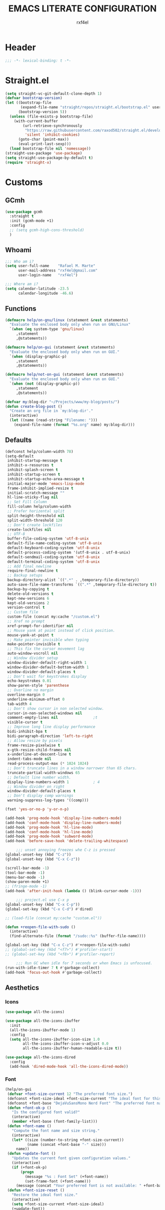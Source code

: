 #+TITLE: EMACS LITERATE CONFIGURATION
#+AUTHOR: rxf4el
#+EMAIL: rxf4el@gmail.com
#+OPTIONS:
* Header
#+NAME:
#+BEGIN_SRC emacs-lisp
  ;;; -*- lexical-binding: t -*-
#+END_SRC

* Straight.el
#+NAME:
#+BEGIN_SRC emacs-lisp
  (setq straight-vc-git-default-clone-depth 1)
  (defvar bootstrap-version)
  (let ((bootstrap-file
         (expand-file-name "straight/repos/straight.el/bootstrap.el" user-emacs-directory))
        (bootstrap-version 5))
    (unless (file-exists-p bootstrap-file)
      (with-current-buffer
          (url-retrieve-synchronously
           "https://raw.githubusercontent.com/raxod502/straight.el/develop/install.el"
           'silent 'inhibit-cookies)
        (goto-char (point-max))
        (eval-print-last-sexp)))
    (load bootstrap-file nil 'nomessage))
  (straight-use-package 'use-package)
  (setq straight-use-package-by-default t)
  (require 'straight-x)
#+END_SRC

* Customs
** GCmh
#+NAME: 
#+BEGIN_SRC emacs-lisp
  (use-package gcmh
    :straight t
    :init (gcmh-mode +1)
    :config
    ;; (setq gcmh-high-cons-threshold)
    )
#+END_SRC

** Whoami
#+NAME:
#+BEGIN_SRC emacs-lisp
  ;;; Who am i?
  (setq user-full-name    "Rafael M. Marte"
        user-mail-address "rxf4el@gmail.com"
        user-login-name   "rxf4el")

  ;;; Where am i?
  (setq calendar-latitude -23.5
        calendar-longitude -46.6)
#+END_SRC

** Functions
#+NAME:
#+BEGIN_SRC emacs-lisp
  (defmacro help/on-gnu/linux (statement &rest statements)
    "Evaluate the enclosed body only when run on GNU/Linux"
    `(when (eq system-type 'gnu/linux)
       ,statement
       ,@statements))

  (defmacro help/on-gui (statement &rest statements)
    "Evaluate the enclosed body only when run on GUI."
    `(when (display-graphic-p)
       ,statement
       ,@statements))

  (defmacro help/not-on-gui (statement &rest statements)
    "Evaluate the enclosed body only when run on GUI."
    `(when (not (display-graphic-p))
       ,statement
       ,@statements))

  (defvar my:blog-dir "~/Projects/www/my-blog/posts/")
  (defun create-blog-post ()
    "Create an org file in `my:blog-dir'."
    (interactive)
    (let ((name (read-string "Filename: ")))
      (expand-file-name (format "%s.org" name) my:blog-dir)))
#+END_SRC

** Defaults
#+NAME:
#+BEGIN_SRC emacs-lisp
  (defconst help/column-width 78)
  (setq-default
   inhibit-startup-message t
   inhibit-x-resources t
   inhibit-splash-screen t
   inhibit-startup-screen t
   inhibit-startup-echo-area-message t
   initial-major-mode 'emacs-lisp-mode
   frame-inhibit-implied-resize t
   initial-scratch-message ""
   hl-line-sticky-flag nil
   ;; Set Fill Column
   fill-column help/column-width
   ;; Prefer horizental split
   split-height-threshold nil
   split-width-threshold 120
   ;; Don't create lockfiles
   create-lockfiles nil
   ;; UTF-8
   buffer-file-coding-system 'utf-8-unix
   default-file-name-coding-system 'utf-8-unix
   default-keyboard-coding-system 'utf-8-unix
   default-process-coding-system '(utf-8-unix . utf-8-unix)
   default-sendmail-coding-system 'utf-8-unix
   default-terminal-coding-system 'utf-8-unix
   ;; Add final newline
   require-final-newline t
   ;; Backup setups
   backup-directory-alist `((".*" . ,temporary-file-directory))
   auto-save-file-name-transforms `((".*" ,temporary-file-directory t))
   backup-by-copying t
   delete-old-versions t
   kept-new-versions 6
   kept-old-versions 2
   version-control t
   ;; Custom file
   custom-file (concat my:cache "/custom.el")
   ;; Xref no prompt
   xref-prompt-for-identifier nil
   ;; Mouse yank at point instead of click position.
   mouse-yank-at-point t
   ;; Make pointer invisible when typing
   make-pointer-invisible t
   ;; This fix the cursor movement lag
   auto-window-vscroll nil
   ;; Window divider setup
   window-divider-default-right-width 1
   window-divider-default-bottom-width 1
   window-divider-default-places t
   ;; Don't wait for keystrokes display
   echo-keystrokes 0.01
   show-paren-style 'parenthese
   ;; Overline no margin
   overline-margin 0
   underline-minimum-offset 0
   tab-width 4
   ;; Don't show cursor in non selected window.
   cursor-in-non-selected-windows nil
   comment-empty-lines nil                ;t
   visible-cursor t
   ;; Improve long line display performance
   bidi-inhibit-bpa t
   bidi-paragraph-direction 'left-to-right
   ;; Allow resize by pixels
   frame-resize-pixelwise t
   x-gtk-resize-child-frames nil
   x-underline-at-descent-line t
   indent-tabs-mode nil
   read-process-output-max (* 1024 1024)
   ;; Don't truncate lines in a window narrower than 65 chars.
   truncate-partial-width-windows 65
   ;; Default line number width.
   display-line-numbers-width 1           ; 4
   ;; Window divider on right
   window-divider-default-places t
   ;; Don't display comp warnings
   warning-suppress-log-types '((comp)))

  (fset 'yes-or-no-p 'y-or-n-p)

  (add-hook 'prog-mode-hook 'display-line-numbers-mode)
  (add-hook 'conf-mode-hook 'display-line-numbers-mode)
  (add-hook 'prog-mode-hook 'hl-line-mode)
  (add-hook 'conf-mode-hook 'hl-line-mode)
  (add-hook 'prog-mode-hook 'subword-mode)
  (add-hook 'before-save-hook 'delete-trailing-whitespace)

       ;;; unset annoying freezes whe C-z is pressed
  (global-unset-key (kbd "C-z"))
  (global-unset-key (kbd "C-x C-z"))

  (scroll-bar-mode -1)
  (tool-bar-mode -1)
  (menu-bar-mode -1)
  (show-paren-mode +1)
  ;; (fringe-mode -1)
  (add-hook 'after-init-hook (lambda () (blink-cursor-mode -1)))

       ;;; project.el use C-x p
  (global-unset-key (kbd "C-x C-p"))
  (global-set-key (kbd "C-x C-d") #'dired)

  ;; (load-file (concat my:cache "custom.el"))

  (defun +reopen-file-with-sudo ()
    (interactive)
    (find-alternate-file (format "/sudo::%s" (buffer-file-name))))

  (global-set-key (kbd "C-x C-z") #'+reopen-file-with-sudo)
  ;; (global-set-key (kbd "<f7>") #'profiler-start)
  ;; (global-set-key (kbd "<f8>") #'profiler-report)

       ;;; Run GC when idle for 7 seconds or when Emacs is unfocused.
  (run-with-idle-timer 7 t #'garbage-collect)
  (add-hook 'focus-out-hook #'garbage-collect)
#+END_SRC

** Aesthetics
*** Icons
#+NAME:
#+BEGIN_SRC emacs-lisp
  (use-package all-the-icons)

  (use-package all-the-icons-ibuffer
    :init
    (all-the-icons-ibuffer-mode 1)
    :config
    (setq all-the-icons-ibuffer-icon-size 1.0
          all-the-icons-ibuffer-icon-v-adjust 0.0
          all-the-icons-ibuffer-human-readable-size t))

  (use-package all-the-icons-dired
    :config
    (add-hook 'dired-mode-hook 'all-the-icons-dired-mode))
#+END_SRC

*** Font
    #+NAME:
    #+BEGIN_SRC emacs-lisp
      (help/on-gui
       (defvar +font-size-current 12 "The preferred font size.")
       (defconst +font-size-ideal +font-size-current "The ideal font for this system.")
       (defconst +font-base "DejaVuSansMono Nerd Font" "The preferred font name.")
       (defun +font-ok-p ()
         "Is the configured font valid?"
         (interactive)
         (member +font-base (font-family-list)))
       (defun +font-name ()
         "Compute the font name and size string."
         (interactive)
         (let* ((size (number-to-string +font-size-current))
                (name (concat +font-base "-" size)))
           name))
       (defun +update-font ()
         "Updates the current font given configuration values."
         (interactive)
         (if (+font-ok-p)
             (progn
               (message "%s : Font Set" (+font-name))
               (set-frame-font (+font-name)))
           (message (concat "Your preferred font is not available: " +font-base))))
       (defun +font-size-reset ()
         "Restore the ideal font size."
         (interactive)
         (setq +font-size-current +font-size-ideal)
         (+update-font))
       (+update-font))

      (use-package ligature
        :straight
        (ligature :type git
                  :host github
                  :repo "mickeynp/ligature.el")
        :config
        (ligature-set-ligatures 'emacs-lisp-mode
                                '("->" "->>" "<=" ">="))
        (ligature-set-ligatures 'elixir-mode
                                '("->" "=>" "|>" "<-" ">=" "<=" "!=" "!==" "===" "==" "::" "++" "&&" "||" "<<" ">>"))
        (ligature-set-ligatures 'clojure-mode
                                '("->" "->>" ">=" "<="  ".-"))
        (ligature-set-ligatures 'web-mode
                                '("</" "<!--" "-->" "/>"))
        (global-ligature-mode t))

    #+END_SRC

*** ModeLine
    #+NAME:
    #+BEGIN_SRC emacs-lisp
      (use-package smart-mode-line
        :straight t
        :config
        (setq line-number-mode t
              column-number-mode t
              sml/mode-width 10
              sml/no-confirm-load-theme t
              sml/theme 'respectful)
        :hook (emacs-startup . sml/setup))

      (use-package mini-modeline
        :straight t
        :custom-face
        (mini-modeline-mode-line ((t (:background "dim gray" :box nil :height 0.1))))
        (mini-modeline-mode-line-inactive ((t (:background "#333333" :box nil :height 0.1))))
        :config
        (setq mini-modeline-truncate-p t
              mini-modeline- nil
              mini-modeline-r-format '("%e"
                                       mode-line-front-space
                                       mode-line-mule-info
                                       mode-line-client
                                       mode-line-modified
                                       mode-line-remote
                                       mode-line-frame-identification
                                       mode-line-buffer-identification
                                       (vc-mode vc-mode)
                                       " "
                                       mode-line-position
                                       " "
                                       mode-line-modes
                                       mode-line-misc-info
                                       mode-line-end-spaces))
        :hook (emacs-startup . mini-modeline-mode))

      (use-package rich-minority
        :straight t
        :config (setq rm-blacklist nil
                      rm-whitelist "FlyC\\|Flymake\\|lsp")
        :hook (emacs-startup . rich-minority-mode))

    #+END_SRC

*** Theme
    #+NAME:
    #+BEGIN_SRC emacs-lisp
      (add-to-list 'load-path (expand-file-name "themes" user-emacs-directory))

      (require 'joker-theme)
      (require 'storybook-theme)
      (require 'printed-theme)

      (let ((margin 0))                       ; was 24
        (add-to-list 'default-frame-alist (cons 'internal-border-width margin))
        (set-frame-parameter nil 'internal-border-width margin))

      (use-package solarized-theme
        :straight t)

      (use-package tron-legacy-theme
        :straight t
        :config
        (setq tron-legacy-theme-vivid-cursor t))

      ;; (load-theme 'joker t)
      (load-theme 'solarized-dark t)
      ;; (load-theme 'tron-legacy t)

      ;; (use-package circadian
      ;;   :config
      ;;   (setq circadian-themes '((:sunrise . leuven)
      ;;                            (:sunset . solarized-dark)))
      ;;   :init (circadian-setup))
    #+END_SRC

* Packages
** Dependencies
#+NAME:
#+BEGIN_SRC emacs-lisp
  (use-package hydra
    :straight (:type git :host github :repo "abo-abo/hydra"))
  (use-package key-chord
    :straight t
    :config
    (key-chord-mode t))
  (setq echo-keystrokes 0.02)
       ;;; Lists
  (use-package dash
    :straight t
    :config
    (dash-enable-font-lock))
  (use-package dash-functional
    :straight t)
       ;;; Files and Directories
  (use-package f
    :straight t)
       ;;; Strings
  (use-package s
    :straight t)
       ;;; Hash-tables
  (use-package ht
    :straight t)
       ;;; Caching
  (use-package persistent-soft
    :straight t
    :config
    (setq pcache-directory my:cache))
#+END_SRC

** Built-ins
*** Auto-revert
#+NAME:
#+BEGIN_SRC emacs-lisp
  (global-auto-revert-mode 1)
#+END_SRC

*** iBuffer
**** Settings
#+NAME:
#+BEGIN_SRC emacs-lisp
  ;;; iBuffer as default
  (global-set-key (kbd "C-x C-b") 'ibuffer)

  ;;; Uniquify
  (setq uniquify-buffer-name-style 'post-forward-angle-brackets)
  (setq uniquify-separator "/")
  (setq uniquify-after-kill-buffer-p t) ; rename after killing uniquified
  (setq uniquify-ignore-buffers-re "*[^*]+*") ; don't muck with special buffers

  ;;; EOL
  (setq track-eol t)
  (setq line-move-visual nil)

  ;;; Trailing whitespaces
  (add-hook 'before-save-hook #'help/delete-trailing-whitespace)
#+END_SRC

**** Hydra-iBuffer
#+NAME:
#+BEGIN_SRC emacs-lisp
  (defhydra hydra-ibuffer-main (:color pink :hint nil)
    "
     ^Navigation^ | ^Mark^        | ^Actions^        | ^View^
    -^----------^-+-^----^--------+-^-------^--------+-^----^-------
      _k_:    ʌ   | _m_: mark     | _D_: delete      | _g_: refresh
     _RET_: visit | _u_: unmark   | _S_: save        | _s_: sort
      _j_:    v   | _*_: specific | _a_: all actions | _/_: filter
    -^----------^-+-^----^--------+-^-------^--------+-^----^-------
    "
    ("j" ibuffer-forward-line)
    ("RET" ibuffer-visit-buffer :color blue)
    ("k" ibuffer-backward-line)

    ("m" ibuffer-mark-forward)
    ("u" ibuffer-unmark-forward)
    ("*" hydra-ibuffer-mark/body :color blue)

    ("D" ibuffer-do-delete)
    ("S" ibuffer-do-save)
    ("a" hydra-ibuffer-action/body :color blue)

    ("g" ibuffer-update)
    ("s" hydra-ibuffer-sort/body :color blue)
    ("/" hydra-ibuffer-filter/body :color blue)

    ("o" ibuffer-visit-buffer-other-window "other window" :color blue)
    ("q" ibuffer-quit "quit ibuffer" :color blue)
    ("." nil "toggle hydra" :color blue))

  (defhydra hydra-ibuffer-mark (:color teal :columns 5
                                       :after-exit (hydra-ibuffer-main/body))
    "Mark"
    ("*" ibuffer-unmark-all "unmark all")
    ("M" ibuffer-mark-by-mode "mode")
    ("m" ibuffer-mark-modified-buffers "modified")
    ("u" ibuffer-mark-unsaved-buffers "unsaved")
    ("s" ibuffer-mark-special-buffers "special")
    ("r" ibuffer-mark-read-only-buffers "read-only")
    ("/" ibuffer-mark-dired-buffers "dired")
    ("e" ibuffer-mark-dissociated-buffers "dissociated")
    ("h" ibuffer-mark-help-buffers "help")
    ("z" ibuffer-mark-compressed-file-buffers "compressed")
    ("b" hydra-ibuffer-main/body "back" :color blue))

  (defhydra hydra-ibuffer-action (:color teal :columns 4
                                         :after-exit
                                         (if (eq major-mode 'ibuffer-mode)
                                             (hydra-ibuffer-main/body)))
    "Action"
    ("A" ibuffer-do-view "view")
    ("E" ibuffer-do-eval "eval")
    ("F" ibuffer-do-shell-command-file "shell-command-file")
    ("I" ibuffer-do-query-replace-regexp "query-replace-regexp")
    ("H" ibuffer-do-view-other-frame "view-other-frame")
    ("N" ibuffer-do-shell-command-pipe-replace "shell-cmd-pipe-replace")
    ("M" ibuffer-do-toggle-modified "toggle-modified")
    ("O" ibuffer-do-occur "occur")
    ("P" ibuffer-do-print "print")
    ("Q" ibuffer-do-query-replace "query-replace")
    ("R" ibuffer-do-rename-uniquely "rename-uniquely")
    ("T" ibuffer-do-toggle-read-only "toggle-read-only")
    ("U" ibuffer-do-replace-regexp "replace-regexp")
    ("V" ibuffer-do-revert "revert")
    ("W" ibuffer-do-view-and-eval "view-and-eval")
    ("X" ibuffer-do-shell-command-pipe "shell-command-pipe")
    ("b" nil "back"))

  (defhydra hydra-ibuffer-sort (:color amaranth :columns 3)
    "Sort"
    ("i" ibuffer-invert-sorting "invert")
    ("a" ibuffer-do-sort-by-alphabetic "alphabetic")
    ("v" ibuffer-do-sort-by-recency "recently used")
    ("s" ibuffer-do-sort-by-size "size")
    ("f" ibuffer-do-sort-by-filename/process "filename")
    ("m" ibuffer-do-sort-by-major-mode "mode")
    ("b" hydra-ibuffer-main/body "back" :color blue))

  (defhydra hydra-ibuffer-filter (:color amaranth :columns 4)
    "Filter"
    ("m" ibuffer-filter-by-used-mode "mode")
    ("M" ibuffer-filter-by-derived-mode "derived mode")
    ("n" ibuffer-filter-by-name "name")
    ("c" ibuffer-filter-by-content "content")
    ("e" ibuffer-filter-by-predicate "predicate")
    ("f" ibuffer-filter-by-filename "filename")
    (">" ibuffer-filter-by-size-gt "size")
    ("<" ibuffer-filter-by-size-lt "size")
    ("/" ibuffer-filter-disable "disable")
    ("b" hydra-ibuffer-main/body "back" :color blue))
  (use-package ibuffer
    :config
    (key-chord-define ibuffer-mode-map "ii" #'hydra-ibuffer-main/body))
  (use-package ibuffer-vc
    :straight t)
  (defun help/ibuffer-hook-fn ()
    "HELP customizations."
    (interactive)
    (setq ibuffer-expert t)
    (setq ibuffer-show-empty-filter-groups nil)
    (ibuffer-auto-mode t)
    (stripe-buffer-mode)
    (ibuffer-vc-set-filter-groups-by-vc-root)
    (unless (eq ibuffer-sorting-mode 'alphabetic)
      (ibuffer-do-sort-by-alphabetic)))
  (add-hook 'ibuffer-mode-hooks #'help/ibuffer-hook-fn)
#+END_SRC

*** Dabbrev
#+NAME:
#+BEGIN_SRC emacs-lisp

#+END_SRC

*** Dired
#+NAME:
#+BEGIN_SRC emacs-lisp
  (use-package dired
    :straight (:type built-in)
    :config
    (setq dired-recursive-copies 'always
          dired-recursive-deletes 'always
          delete-by-moving-to-trash t
          dired-dwim-target t)
    (if (string-match "^gnu.*" (prin1-to-string system-type))
        (setq dired-listing-switches "--group-directories-first -lhA1vDp")
      (setq dired-listing-switches "-lhA1vdp"))
    (when (require 'dired+ nil t)
      (toggle-diredp-find-file-reuse-dir 1))
    (defvar rx/dired-showing-humansize t "If dired is displaying humansize or not.")

    (defun rx/dired-toggle-humansize ()
      "Toggle displaying humansize in dired."
      (interactive)
      (let ((switch-regexp "\\(\\`\\| \\)-\\([a-gi-zA-Z]*\\)\\(h\\)\\([^ ]*\\)")
            case-fold-search)
        (while (string-match switch-regexp dired-actual-switches)
          (if (and (equal (match-string 2 dired-actual-switches) "")
                   (equal (match-string 4 dired-actual-switches) ""))
              (setq dired-actual-switches
                    (replace-match "" t t dired-actual-switches))
            (setq dired-actual-switches
                  (replace-match "" t t dired-actual-switches 3))))
        (if rx/dired-showing-humansize
            (setq rx/dired-showing-humansize nil)
          (progn
            (setq dired-actual-switches
                  (concat dired-actual-switches
                          (if (string-match-p "\\`-[[:alnum:]]+\\'"
                                              dired-actual-switches)
                              "h" " -h")))
            (setq rx/dired-showing-humansize t))))
      (revert-buffer)))

  (use-package dired-subtree
    :straight t
    :after dired
    :config (setq dired-subtree-use-backgrounds nil)
    :bind (:map dired-mode-map
                ("<tab>" . dired-subtree-toggle)
                ("<C-tab>" . dired-subtree-cycle)
                ("<S-iso-lefttab>" . dired-subtree-remove)))
#+END_SRC

*** FlyMake
#+NAME:
#+BEGIN_SRC emacs-lisp
  (use-package flymake
    :commands (flymake-mode)
    :bind
    (:map flymake-mode-map
          ("M-n" . 'flymake-goto-next-error)
          ("M-p" . 'flymake-goto-prev-error)))
#+END_SRC

*** Hippie-Expand
#+NAME:
#+BEGIN_SRC emacs-lisp
  (with-eval-after-load 'hippie-expand
    (setq hippie-expand-verbose t
          hippie-expand-try-functions-list
          '(yas/hippie-try-expand
            try-complete-file-name
            try-complete-file-name-partially
            try-expand-list
            try-expand-list-all-buffers
            try-expand-line
            try-expand-line-all-buffers
            try-expand-all-abbrevs
            try-expand-dabbrev
            try-expand-dabbrev-all-buffers
            try-expand-dabbrev-from-kill
            try-complete-lisp-symbol-partially
            try-complete-lisp-symbol)))
  (global-set-key (kbd "s-'") 'hippie-expand)
#+END_SRC

*** iSearch
#+NAME:
#+BEGIN_SRC emacs-lisp
  (with-eval-after-load 'isearch
    (setq  search-highlight t
           isearch-lax-whitespace t
           isearch-regexp-lax-whitespace nil
           serach-whitespace-regexp ".*?"
           isearch-lazy-highlight t
           isearch-lazy-count t
           lazy-count-prefix-format nil
           lazy-count-suffix-format " (%s/%s)"
           isearch-yank-on-move 'shift
           isearch-allow-scroll 'unlimited))
#+END_SRC

*** Server
#+NAME:
#+BEGIN_SRC emacs-lisp
  (require 'server)
  (unless (server-running-p)
    (server-start))
#+END_SRC

** 3rd-Part
*** AggressiveIndent
#+NAME:
#+BEGIN_SRC emacs-lisp
  (use-package aggressive-indent
    :straight t
    :config
    (global-aggressive-indent-mode 1))
#+END_SRC

*** Avy
#+NAME:
#+BEGIN_SRC emacs-lisp
  (use-package avy
    :straight t
    :bind
    ("C-:" . avy-goto-char)
    ("C-*" . avy-resume)
    ("M-g M-g" . avy-goto-line))
#+END_SRC

*** Code-Complete
**** Company
#+NAME:
#+BEGIN_SRC emacs-lisp
  (use-package company
    :init (global-company-mode +1)
    :commands (company-complete-common company-manual-begin company-grab-line)
    :config
    (setq company-idle-delay 0
          company-show-numbers t
          company-minimum-prefix-length 2
          company-tooltip-limit 5
          company-dabbrev-downcase nil
          company-dabbrev-ignore-case nil
          company-dabbrev-code-other-buffers t
          company-tooltip-align-annotations t
          company-require-match 'never
          company-global-modes '(not erc-mode message-mode help-mode gud-mode eshell-mode)
          company-backends '((company-capf
                              company-keywords
                              company-yasnippet)
                             (company-abbrev company-dabbrev))
          company-frontends '(company-pseudo-tooltip-frontend
                              company-echo-metadata-frontend)))

  (use-package company-box
    :straight t
    :commands (company-box--get-color
               company-box--resolve-colors
               company-box--add-icon
               company-box--apply-color
               company-box--make-line
               company-box-icons--elisp)
    :hook (company-mode . company-box-mode)
    :config
    (setq company-box-backends-colors nil
          company-box-show-single-candidate t
          company-box-max-candidates 50
          company-box-doc-delay 0.3)
    ;; Support `company-common'
    (defun my-company-box--make-line (candidate)
      (-let* (((candidate annotation len-c len-a backend) candidate)
              (color (company-box--get-color backend))
              ((c-color a-color i-color s-color) (company-box--resolve-colors color))
              (icon-string (and company-box--with-icons-p (company-box--add-icon candidate)))
              (candidate-string (concat (propertize (or company-common "") 'face 'company-tooltip-common)
                                        (substring (propertize candidate 'face 'company-box-candidate) (length company-common) nil)))
              (align-string (when annotation
                              (concat " " (and company-tooltip-align-annotations
                                               (propertize " " 'display `(space :align-to (- right-fringe ,(or len-a 0) 1)))))))
              (space company-box--space)
              (icon-p company-box-enable-icon)
              (annotation-string (and annotation (propertize annotation 'face 'company-box-annotation)))
              (line (concat (unless (or (and (= space 2) icon-p) (= space 0))
                              (propertize " " 'display `(space :width ,(if (or (= space 1) (not icon-p)) 1 0.75))))
                            (company-box--apply-color icon-string i-color)
                            (company-box--apply-color candidate-string c-color)
                            align-string
                            (company-box--apply-color annotation-string a-color)))
              (len (length line)))
        (add-text-properties 0 len (list 'company-box--len (+ len-c len-a)
                                         'company-box--color s-color)
                             line)
        line))
    (advice-add #'company-box--make-line :override #'my-company-box--make-line)

    ;; Prettify icons
    (defun my-company-box-icons--elisp (candidate)
      (when (derived-mode-p 'emacs-lisp-mode)
        (let ((sym (intern candidate)))
          (cond ((fboundp sym) 'Function)
                ((featurep sym) 'Module)
                ((facep sym) 'Color)
                ((boundp sym) 'Variable)
                ((symbolp sym) 'Text)
                (t . nil)))))
    (advice-add #'company-box-icons--elisp :override #'my-company-box-icons--elisp)

    (when (and (display-graphic-p)
               (require 'all-the-icons nil t))
      (declare-function all-the-icons-faicon 'all-the-icons)
      (declare-function all-the-icons-material 'all-the-icons)
      (declare-function all-the-icons-octicon 'all-the-icons)
      (setq company-box-icons-all-the-icons
            `((Unknown . ,(all-the-icons-material "find_in_page" :height 0.85 :v-adjust -0.2))
              (Text . ,(all-the-icons-faicon "text-width" :height 0.8 :v-adjust -0.05))
              (Method . ,(all-the-icons-faicon "cube" :height 0.8 :v-adjust -0.05 :face 'all-the-icons-purple))
              (Function . ,(all-the-icons-faicon "cube" :height 0.8 :v-adjust -0.05 :face 'all-the-icons-purple))
              (Constructor . ,(all-the-icons-faicon "cube" :height 0.8 :v-adjust -0.05 :face 'all-the-icons-purple))
              (Field . ,(all-the-icons-octicon "tag" :height 0.8 :v-adjust 0 :face 'all-the-icons-lblue))
              (Variable . ,(all-the-icons-octicon "tag" :height 0.8 :v-adjust 0 :face 'all-the-icons-lblue))
              (Class . ,(all-the-icons-material "settings_input_component" :height 0.85 :v-adjust -0.2 :face 'all-the-icons-orange))
              (Interface . ,(all-the-icons-material "share" :height 0.85 :v-adjust -0.2 :face 'all-the-icons-lblue))
              (Module . ,(all-the-icons-material "view_module" :height 0.85 :v-adjust -0.2 :face 'all-the-icons-lblue))
              (Property . ,(all-the-icons-faicon "wrench" :height 0.8 :v-adjust -0.05))
              (Unit . ,(all-the-icons-material "settings_system_daydream" :height 0.85 :v-adjust -0.2))
              (Value . ,(all-the-icons-material "format_align_right" :height 0.85 :v-adjust -0.2 :face 'all-the-icons-lblue))
              (Enum . ,(all-the-icons-material "storage" :height 0.85 :v-adjust -0.2 :face 'all-the-icons-orange))
              (Keyword . ,(all-the-icons-material "filter_center_focus" :height 0.85 :v-adjust -0.2))
              (Snippet . ,(all-the-icons-material "format_align_center" :height 0.85 :v-adjust -0.2))
              (Color . ,(all-the-icons-material "palette" :height 0.85 :v-adjust -0.2))
              (File . ,(all-the-icons-faicon "file-o" :height 0.85 :v-adjust -0.05))
              (Reference . ,(all-the-icons-material "collections_bookmark" :height 0.85 :v-adjust -0.2))
              (Folder . ,(all-the-icons-faicon "folder-open" :height 0.85 :v-adjust -0.05))
              (EnumMember . ,(all-the-icons-material "format_align_right" :height 0.85 :v-adjust -0.2 :face 'all-the-icons-lblue))
              (Constant . ,(all-the-icons-faicon "square-o" :height 0.85 :v-adjust -0.05))
              (Struct . ,(all-the-icons-material "settings_input_component" :height 0.85 :v-adjust -0.2 :face 'all-the-icons-orange))
              (Event . ,(all-the-icons-faicon "bolt" :height 0.8 :v-adjust -0.05 :face 'all-the-icons-orange))
              (Operator . ,(all-the-icons-material "control_point" :height 0.85 :v-adjust -0.2))
              (TypeParameter . ,(all-the-icons-faicon "arrows" :height 0.8 :v-adjust -0.05))
              (Template . ,(all-the-icons-material "format_align_center" :height 0.85 :v-adjust -0.2)))
            company-box-icons-alist 'company-box-icons-all-the-icons)))
#+END_SRC

**** Eglot
#+NAME:
#+BEGIN_SRC emacs-lisp
  (use-package eglot
    :commands (eglot-ensure eglot)
    :hook
    ((rust-mode c-mode elixir-mode python-mode) . eglot-ensure)
    :custom
    (eglot-stay-out-of '())
    (eglot-ignored-server-capabilites '(:documentHighlightProvider)))
#+END_SRC

**** Yasnippet
     #+NAME:
     #+BEGIN_SRC emacs-lisp
       (defun +yas-expand-or-company-complete ()
         (interactive)
         (or (yas/expand)
             (call-interactively #'company-indent-or-complete-common)))

       (use-package yasnippet
         :config
         (let ((inhibit-message t)) (yas-reload-all))
         (setq yas-snippet-dirs '("~/.emacs.d/snippets"))
         :hook
         (after-init . yas-global-mode))
     #+END_SRC

*** Git
**** Settings
    #+NAME:
    #+BEGIN_SRC emacs-lisp
      (setq vc-follows-symlinks t
            auto-revert-check-vc-info t
            find-file-visit-truename t)

      (use-package magit
        :commands (magit))

      (use-package diff-hl
        :hook
        ((dired-mode . diff-hl-dired-mode)
         (prog-mode . diff-hl-mode)
         (conf-mode . diff-hl-mode)))

      (use-package dired-git-info
        :bind
        (:map dired-mode-map
              ("v" . dired-git-info-mode))
        :custom
        (dgi-auto-hide-details-p nil))
    #+END_SRC
**** Hydra-Git
#+NAME:
#+BEGIN_SRC emacs-lisp

#+END_SRC

*** Meow
#+NAME:
#+BEGIN_SRC emacs-lisp
  (defun meow-setup ()
    (setq meow-cheatsheet-layout meow-cheatsheet-layout-qwerty)
    (meow-motion-overwrite-define-key
     '("j" . meow-next)
     '("k" . meow-prev))
    (meow-leader-define-key
     ;; SPC j/k will run the original command in MOTION state.
     '("j" . meow-motion-origin-command)
     '("k" . meow-motion-origin-command)
     ;; Use SPC (0-9) for digit arguments.
     '("1" . meow-digit-argument)
     '("2" . meow-digit-argument)
     '("3" . meow-digit-argument)
     '("4" . meow-digit-argument)
     '("5" . meow-digit-argument)
     '("6" . meow-digit-argument)
     '("7" . meow-digit-argument)
     '("8" . meow-digit-argument)
     '("9" . meow-digit-argument)
     '("0" . meow-digit-argument))
    (meow-normal-define-key
     '("0" . meow-expand-0)
     '("9" . meow-expand-9)
     '("8" . meow-expand-8)
     '("7" . meow-expand-7)
     '("6" . meow-expand-6)
     '("5" . meow-expand-5)
     '("4" . meow-expand-4)
     '("3" . meow-expand-3)
     '("2" . meow-expand-2)
     '("1" . meow-expand-1)
     '("-" . negative-argument)
     '(";" . meow-reverse)
     '("," . meow-inner-of-thing)
     '("." . meow-bounds-of-thing)
     '("[" . meow-beginning-of-thing)
     '("]" . meow-end-of-thing)
     '("a" . meow-append)
     '("A" . meow-open-below)
     '("b" . meow-back-word)
     '("B" . meow-back-symbol)
     '("c" . meow-change)
     '("C" . meow-change-save)
     '("d" . meow-delete)
     '("x" . meow-line)
     '("f" . meow-find)
     '("F" . meow-find-expand)
     '("g" . meow-keyboard-quit)
     '("G" . goto-line)
     '("h" . meow-head)
     '("H" . meow-head-expand)
     '("i" . meow-insert)
     '("I" . meow-open-above)
     '("m" . meow-join)
     '("M" . delete-indentation)
     '("s" . meow-kill)
     '("t" . meow-till)
     '("T" . meow-till-expand)
     '("w" . meow-mark-word)
     '("W" . meow-mark-symbol)
     '("j" . meow-next)
     '("J" . meow-next-expand)
     '("o" . meow-block)
     '("O" . meow-block-expand)
     '("k" . meow-prev)
     '("K" . meow-prev-expand)
     '("q" . meow-quit)
     '("r" . meow-replace)
     '("R" . meow-replace-save)
     '("n" . meow-search)
     '("N" . meow-pop-search)
     '("l" . meow-tail)
     '("L" . meow-tail-expand)
     '("u" . undo)
     '("v" . meow-visit)
     '("e" . meow-next-word)
     '("E" . meow-next-symbol)
     '("y" . meow-save)
     '("p" . meow-yank)
     '("z" . meow-pop-selection)
     '("Z" . meow-pop-all-selection)
     '("?" . meow-cheatsheet)
     '("&" . meow-query-replace)
     '("%" . meow-query-replace-regexp)
     '("<escape>" . meow-last-buffer)))

  (use-package meow
    :straight
    (meow :type git
          :host github
          :repo "DogLooksGood/meow")
    :init
    (meow-global-mode 1)
    :custom
    (meow-esc-delay 0.001)
    (meow-select-on-exit t)
    (meow-replace-state-name-list
     '((normal . "Ꮚ•ꈊ•Ꮚ")
       (insert . "Ꮚ`ꈊ´Ꮚ")
       (keypad . "Ꮚ'ꈊ'Ꮚ")
       (motion . "Ꮚ-ꈊ-Ꮚ")))
    :config
    (meow-setup-line-number)
    (add-to-list 'meow-normal-state-mode-list 'term-mode)
    ;; (add-to-list 'meow-normal-state-mode-list 'inf-iex-mode)
    ;; (add-to-list 'meow-normal-state-mode-list 'py-shell-mode)
    (meow-setup))
#+END_SRC

*** ParEdit
#+NAME:
#+BEGIN_SRC emacs-lisp
  (defun +lisp-semicolon ()
    "Will insert a semicolon if we are at the beginning of the line,
        otherwise will insert a colon."
    (interactive)
    (if (or (+in-comment-p)
            (+in-string-p)
            (equal (point) (line-beginning-position)))
        (call-interactively #'self-insert-command)
      (insert ":")))

  (use-package paredit
    :straight
    (paredit :type git
             :host github
             :repo "emacsmirror/paredit")
    :bind
    (:map paredit-mode-map
          (";" . '+lisp-semicolon))
    :hook
    (emacs-lisp-mode . paredit-mode))
#+END_SRC

*** Projectile
#+NAME:
#+BEGIN_SRC emacs-lisp
  (use-package projectile
    :init
    (projectile-mode +1)
    :bind ("C-c p p" . projectile-command-map)
    :config
    (setq projectile-sort-order 'recentf
          projectile-require-project-root t))
#+END_SRC

*** Maple-iMenu
#+NAME:
#+BEGIN_SRC emacs-lisp
  (use-package maple-imenu
    :straight (maple-imenu
               :type git
               :host github
               :repo "honmaple/emacs-maple-imenu")
    :bind ("M-2" . maple-imenu)
    :commands (maple-imenu)
    :config
    (setq maple-imenu-display-alist '((side . left) (slot . -1))
          maple-imenu-autoresize nil
          maple-imenu-width 22)
    :hook (mode-hook . (lambda ()
                         (setq imenu-create-index-function 'semantic-create-imenu-index))))
#+END_SRC

*** MultipleCursors
#+NAME:
#+BEGIN_SRC emacs-lisp
  (use-package multiple-cursors
    :straight t
    :bind (("C-c c e" . mc/edit-lines)
           ("C->" . mc/mark-next-like-this)
           ("C-<" . mc/mark-previous-like-this)
           ("C-c c a" . mc/mark-all-like-this)))
#+END_SRC

*** Scrolling
    #+NAME:
    #+BEGIN_SRC emacs-lisp
      (setq-default hscroll-margin 2
                    hscroll-step 1
                    scroll-conservatively 1001
                    scroll-margin 0
                    scroll-preserve-screen-position t)

      (use-package sublimity-scroll
                   :straight sublimity
                   :init (sublimity-mode 1))

      (use-package yascroll
                   :straight t
                   :init (global-yascroll-bar-mode 1))
    #+END_SRC

*** Selectrum
    #+NAME:
    #+BEGIN_SRC emacs-lisp
      (use-package embark
                   :ensure t
                   :bind
                   ("s-a" . embark-act)
                   :config
                   ;; For Selectrum users:
                   (defun current-candidate+category ()
                     (when selectrum-active-p
                       (cons (selectrum--get-meta 'category)
                             (selectrum-get-current-candidate))))
                   (add-hook 'embark-target-finders #'current-candidate+category)
                   (defun current-candidates+category ()
                     (when selectrum-active-p
                       (cons (selectrum--get-meta 'category)
                             (selectrum-get-current-candidates
                              ;; Pass relative file names for dired.
                              minibuffer-completing-file-name))))
                   (add-hook 'embark-candidate-collectors #'current-candidates+category)
                   ;; No unnecessary computation delay after injection.
                   (add-hook 'embark-setup-hook 'selectrum-set-selected-candidate)
                   (setq embark-action-indicator
                         (lambda (map)
                           (which-key--show-keymap "Embark" map nil nil 'no-paging)
                           #'which-key--hide-popup-ignore-command)
                         embark-become-indicator embark-action-indicator))

      ;; Consult users will also want the embark-consult package.
      (use-package embark-consult
                   :ensure t
                   :after (embark consult)
                   ;; if you want to have consult previews as you move around an
                   ;; auto-updating embark collect buffer
                   :hook
                   (embark-collect-mode . embark-consult-preview-minor-mode))

      (use-package consult
                   ;; :straight (consult :type git :host github :repo "minad/consult" :branch "main")
                   :init
                   (fset 'multi-occur #'consult-multi-occur)
                   (setq register-preview-delay 0
                         register-preview-function #'consult-register-preview)
                   :bind
                   ("C-x b" . consult-buffer)
                   ("M-y" . consult-yank-pop)
                   ("C-," . consult-line)
                   :custom
                   (consult-line-point-placement 'match-end))

      (use-package selectrum-prescient
                   :init (selectrum-mode)
                   :config
                   (selectrum-prescient-mode 1)
                   (prescient-persist-mode 1)
                   (setq prescient-history-length 100
                         prescient-sort-length-enable nil
                         prescient-filter-method '(literal regexp initialism)))

      (use-package marginalia
                   :straight (marginalia :type git :host github :repo "minad/marginalia" :branch "main")
                   :config
                   (marginalia-mode)
                   (setq marginalia-annotators '(marginalia-annotators-heavy marginalia-annotators-light)))

      (use-package company-prescient
                   :init
                   (company-prescient-mode 1))

      (use-package helm
                   :custom (helm-bibtex-full-frame nil)
                   :config
                   (setq helm-autoresize-max-height 0)
                   (setq helm-autoresize-min-height 30)
                   (helm-autoresize-mode 1))
    #+END_SRC

*** Shackle
#+NAME:
#+BEGIN_SRC emacs-lisp
  (use-package shackle
    :straight t
    :custom (shackle-default-size 0.4)
    :config
    (shackle-rules '(
                     ;;("*Bufler*" :select t :size 0.3 :align left :popup t)
                     ("*Calendar*" :select t :size 0.3 :align below)
                     ("*Compile-Log*" :ignore t)
                     ("*Completions*" :size 0.3  :align t)
                     ("*format-all-errors*" :select t :size 0.1 :align below)
                     ("*Help*" :select t :inhibit-window-quit t :other t)
                     ("*Messages*" :ignore t)
                     ("*Process List*" :select t :size 0.3 :align below)
                     ("*Proced*" :select t :size 0.3 :align below)
                     ("*Python*" :select t :size 0.3 :align bellow)
                     ("*Shell Command Output*" :select nil)
                     ("\\*TeX.*\\*" :regexp t :autoclose t :align below :size 10)
                     ("*Warnings*" :ignore t)
                     ("*el-get bootstrap*" :ignore t)
                     ("*undo-tree*" :size 0.25 :align left)
                     ("\\*Async Shell.*\\*" :regexp t :ignore t)
                     ("\\*[Wo]*Man.*\\*" :regexp t :select t :inhibit-window-quit t :other t)
                     ("\\*poporg.*\\*" :regexp t :select t :other t)
                     ("\\*shell*\\*" :select t :other t)
                     ("\\`\\*ivy.*?\\*\\'" :regexp t :size 0.3 :align t)
                     ("edbi-dbviewer" :regexp t :select t :same t)
                     ("*edbi:query-result" :regexp t :size 0.8 :align bellow)
                     (occur-mode :select nil :align t)
                     (pdf-view-mode :other t)
                     (compilation-mode :select nil)))
    :hook (emacs-startup-hook))
#+END_SRC

*** Treemacs
    #+NAME:
    #+BEGIN_SRC emacs-lisp
      (defun +treemacs-scale-font-size ()
        (face-remap-add-relative 'default :height 0.8))

      (use-package treemacs
        :commands
        (treemacs treemacs-select-window)
        :bind
        ("<f1>" . 'treemacs-select-window)
        (:map treemacs-mode-map
              ("<f1>" . 'treemacs))
        :custom
        (treemacs-collapse-dirs 3)
        (treemacs-deferred-git-apply-delay 0.5)
        (treemacs-display-in-side-window t)
        (treemacs-file-event-delay 5000)
        (treemacs-file-follow-delay 0.2)
        (treemacs-follow-after-init t)
        (treemacs-follow-recenter-distance 0.1)
        (treemacs-git-command-pipe "")
        (treemacs-goto-tag-strategy 'refetch-index)
        (treemacs-indentation 2)
        (treemacs-indentation-string " ")
        (treemacs-is-never-other-window nil)
        (treemacs-max-git-entries 5000)
        (treemacs-no-png-images t)
        (treemacs-no-delete-other-windows t)
        (treemacs-project-follow-cleanup nil)
        (treemacs-persist-file (expand-file-name ".cache/treemacs-persist" user-emacs-directory))
        (treemacs-recenter-after-file-follow nil)
        (treemacs-recenter-after-tag-follow nil)
        (treemacs-show-cursor nil)
        (treemacs-show-hidden-files t)
        (treemacs-silent-filewatch nil)
        (treemacs-silent-refresh nil)
        (treemacs-sorting 'alphabetic-desc)
        (treemacs-space-between-root-nodes t)
        (treemacs-tag-follow-cleanup t)
        (treemacs-tag-follow-delay 1.5)
        (treemacs-width 35)
        :init
        (add-hook 'treemacs-mode-hook '+treemacs-scale-font-size))
    #+END_SRC

*** Which-Keys
    #+NAME:
    #+BEGIN_SRC emacs-lisp
      (use-package which-key
                   :init (which-key-mode 1))

    #+END_SRC

** Programming
*** Languages
**** Clojure
#+NAME:
#+BEGIN_SRC emacs-lisp
  (use-package clojure-mode
    :hook
    (clojure-mode . paredit-mode)
    :bind
    (:map
     clojure-mode-map
     ("/" . 'cljr-slash)
     ("C-c C-i" . 'cider-inspect-last-result))
    :config
    (modify-syntax-entry ?: "w" clojure-mode-syntax-table)
    (require 'init-clojure-highlight-fix)
    :custom
    (clojure-toplevel-inside-comment-form t))

  (use-package clj-refactor
    :hook (clojure-mode . clj-refactor-mode)
    :config
    (unbind-key "/" clj-refactor-map)
    (cljr-add-keybindings-with-prefix "C-c C-r")
    :custom
    (cljr-warn-on-eval t)
    (cljr-suppress-middleware-warnings t))

  (use-package cider
    :commands (cider-jack-in cider-jack-in-cljs cider-jack-in-clj&cljs)
    :hook (eldoc-mode . cider-mode)
    :bind
    (:map
     cider-mode-map
     ("C-!" . 'cider-read-and-eval)
     ("M-." . 'cider-find-var)
     :map
     cider-repl-mode-map
     ("M-," . 'cider-repl-handle-shortcut)
     ("C-," . 'cider-repl-handle-shortcut))
    :init
    (setq-default cider-default-cljs-repl 'shadow)
    :custom
    (cider-font-lock-dynamically nil)
    (cider-font-lock-reader-conditionals nil)
    (cider-use-fringe-indicators t)
    (cider-prompt-for-symbol nil)
    (cider-save-file-on-load t)
    (cider-enhanced-cljs-completion-p nil)
    (cider-offer-to-open-cljs-app-in-browser nil)
    :config
    (unbind-key "M-." cider-mode-map)
    (unbind-key "C-c C-p" cider-mode-map)
    (setq cider-allow-jack-in-without-project t
          cider-repl-buffer-size-limit 100000
          cider-repl-tab-command #'indent-for-tab-command
          cider-repl-pop-to-buffer-on-connect 'display-only
          cider-repl-result-prefix ";; => "
          cider-repl-require-ns-on-set t
          cider-repl-use-pretty-printing t
          cider--print-buffer-size (* 8 1024)
          cider-print-quota (* 1024 1024)))
#+END_SRC

**** Common-Lisp
     #+NAME:
     #+BEGIN_SRC emacs-lisp

     #+END_SRC

**** Org
***** Defaults
#+NAME:
#+BEGIN_SRC emacs-lisp
  (with-eval-after-load 'org
    (require 'org-inlinetask)
    (require 'ox)
    (require 'ox-latex)
    (require 'org-tempo))

  (use-package org
    :straight (:type built-in)
    :bind
    ("C-c o a" . org-agenda)
    ("C-c o c" . org-capture)
    (:map org-mode-map
          ("<f8>" . org-latex-auto-toggle)
          ("<return>" . org-return-indent)
          ("C-M-<return>" . newline))
    :config
    ;; Org Dirs:
    (setq org-directory (expand-file-name "~/Dropbox/org")
          org-default-notes-file (concat org-directory "/mygtd.org")
          org-id-locations-file my:cache)

    ;; Org ToDos:
    (setq org-todo-keywords
          '((sequence "IDEA(i)" "TODO(t)" "STARTED(s)" "NEXT(n)" "WAITING(w)" "|" "DONE(d)")
            (sequence "|" "CANCELED(c)" "DELEGATED(l)" "SOMEDAY(f)")))
    ;; Org Tags:
    (setq org-tag-persistent-alist
          '((:startgroup . nil)
            ("HOME" . ?h)
            ("RESEARCH" . ?r)
            ("TEACHING" . ?t)
            (:endgroup . nil)
            (:startgroup . nil)
            ("OS" . ?o)
            ("DEV" . ?d)
            ("WWW" . ?w)
            (:endgroup . nil)
            (:startgroup . nil)
            ("EASY" . ?e)
            ("MEDIUM" . ?m)
            ("HARD" . ?a)
            (:endgroup . nil)
            ("UCANCODE" . ?c)
            ("URGENT" . ?u)
            ("KEY" . ?k)
            ("BONUS" . ?b)
            ("noexport" . ?x)
            ))
    ;; Settings:
    (setq org-fast-tag-selection-single-key t
          org-use-fast-todo-selection t
          org-use-speed-commands t
          org-use-sub-superscripts '{}
          org-startup-with-inline-images (display-graphic-p)
          org-startup-align-all-tables t
          org-log-states-order-reversed nil
          org-log-into-drawer t
          org-log-refile 'note
          org-refile-targets '((nil . (:maxlevel . 10)))
          org-refile-use-outline-path t
          org-refile-allow-creating-parent-nodes nil
          org-archive-mark-done nil
          org-adapt-indentation nil
          org-confirm-shell-link-function 'y-or-n-p
          org-confirm-elisp-link-function 'y-or-n-p
          org-enforce-todo-dependencies t
          org-image-actual-width t
          org-pretty-entities t
          org-fontify-emphasized-text t
          org-catch-invisible-edits 'error
          org-edit-src-code nil
          org-hide-macro-markers nil
          org-hide-emphasis-markers nil
          org-html-checkbox-type 'unicode
          org-return-follows-link t
          org-loop-over-headlines-in-active-region t
          org-footnote-auto-adjust nil
          org-footnote-auto-label 'random
          org-footnote-define-inline t
          org-footnote-section nil
          org-src-fontify-natively t
          org-src-strip-leading-and-trailing-blank-lines t
          org-src-window-setup 'current-window
          org-src-tab-acts-natively nil))

    ;;; Manage it's Source-Block backed buffers the same as the rest of this system
  (setq org-edit-src-auto-save-idle-delay 0
        org-edit-src-turn-on-auto-save nil
        org-src-tab-acts-natively nil)
#+END_SRC

***** Org-Agenda
#+NAME:
#+BEGIN_SRC emacs-lisp
  ;; tasks management
  (setq org-refile-targets '((org-agenda-files :maxlevel . 1)))
  (setq org-log-done t
        org-clock-idle-time nil)

  ;; Org-Agenda
  ;; agenda & diary
  (setq org-columns-default-format "%50ITEM(Task) %10CLOCKSUM %16TIMESTAMP_IA")
  (setq org-agenda-include-diary nil
        org-agenda-tags-todo-honor-ignore-options t
        org-agenda-start-on-weekday nil
        org-agenda-start-day "-1d"
        org-agenda-span 7
        show-week-agenda-p t
        org-agenda-timegrid-use-ampm 1
        org-agenda-inhibit-startup t
        org-agenda-files (quote
                          ("~/Dropbox/org/work.org"
                           "~/Dropbox/org/stuff.org"
                           "~/Dropbox/org/inbox.org"
                           "~/Dropbox/org/mygtd.org")))

  ;; (setq org-agenda-time-grid (quote ((daily today remove-match)
  ;;                                    #("----------------" 0 16 (org-heading t))
  ;;                                    (0900 1100 1300 1500 1700))))

  (use-package org-super-agenda
    :straight t
    :defer t
    :config
    (setq org-super-agenda-groups '((:name "Today"
                                           :time-grid t
                                           :scheduled today)
                                    (:name "Due today"
                                           :deadline today)
                                    (:name "Important"
                                           :priority "A")
                                    (:name "Overdue"
                                           :deadline past)
                                    (:name "Due soon"
                                           :deadline future)
                                    (:name "Big Outcomes"
                                           :tag "bo")))
    (org-super-agenda-mode))

  (use-package org-gcal
    :config
    :config
    (setq org-gcal-client-id "70155025522-sod2sd5j69fqbtajhnllgmgprhavspo5.apps.googleusercontent.com"
          org-gcal-client-secret "x58hbBKXDZ8JfdEdeDYYC8_u"
          org-gcal-fetch-file-alist '(("rxf4el@gmail.com" .  "~/Dropbox/org/inbox.org"))))

  (use-package calfw
    :config
    (setq cfw:display-calendar-holidays nil
          calendar-week-start-day 1
          cfw:fchar-junction ?╬
          cfw:fchar-vertical-line ?║
          cfw:fchar-horizontal-line ?═
          cfw:fchar-left-junction ?╠
          cfw:fchar-right-junction ?╣
          cfw:fchar-top-junction ?╦
          cfw:fchar-top-left-corner ?╔
          cfw:fchar-top-right-corner ?╗))

  (use-package calfw-org
    :bind ("C-c f" . cfw:open-org-calendar)
    :config
    (setq cfw:org-overwrite-default-keybinding t))

  ;; Org-Utils (need to port for the right place)
  ;; date insertion configuration
  (setq org-expiry-created-property-name "CREATED"
        org-expiry-inactive-timestamps t
        org-todo-state-tags-triggers (quote
                                      (("CANCELLED" ("CANCELLED" . t))
                                       ("WAITING" ("WAITING" . t))
                                       ("HOLD" ("WAITING") ("HOLD" . t))
                                       (done ("WAITING") ("HOLD"))
                                       ("TODO" ("WAITING") ("CANCELLED") ("HOLD"))
                                       ("NEXT" ("WAITING") ("CANCELLED") ("HOLD"))
                                       ("DONE" ("WAITING") ("CANCELLED") ("HOLD")))))
#+END_SRC

***** Org-Babel
#+NAME:
#+BEGIN_SRC emacs-lisp
  (defun help/org-babel-after-execute-hook ()
    "HELP settings for the `org-babel-after-execute-hook'.
    This does not interfere with exports.
    Attribution: URL `https://lists.gnu.org/archive/html/emacs-orgmode/2015-01/msg00534.html'"
    (interactive)
    (org-redisplay-inline-images))

  (add-hook 'org-babel-after-execute-hook #'help/org-babel-after-execute-hook)

  (setq org-confirm-babel-evaluate nil
        org-babel-min-lines-for-block-output 0)
  (setq org-babel-no-eval-on-ctrl-c-ctrl-c t)

      ;;; Org babel

  (defun +org-redisplay-inline-images ()
    (when org-inline-image-overlays
      (org-redisplay-inline-images)))

  (defun +org-babel-setup ()
    (org-babel-do-load-languages
     'org-babel-load-languages
     '((python . t)
       (emacs-lisp . t)
       (clojure . t)))
    (setq org-babel-clojure-backend 'cider)
    (setq org-confirm-babel-evaluate nil)
    (add-hook 'org-babel-after-execute-hook '+org-redisplay-inline-images))

  (require 'ob-clojure)
  (require 'cider)
  (+org-babel-setup)
#+END_SRC

***** Org-Capture
#+NAME:
#+BEGIN_SRC emacs-lisp
  (setq org-capture-templates
        '(("t" "TODO" entry (file+headline "~/Dropbox/org/mygtd.org" "Tasks")
           "* TODO %?\nAdded: %U\n" :prepend t :kill-buffer t)

          ("i" "IDEA" entry (file+headline "~/Dropbox/org/mygtd.org" "Someday/Maybe")
           "* IDEA %?\nAdded: %U\n" :prepend t :kill-buffer t)

          ("p" "BLOG POST" plain
           (file create-blog-post)
           (file "~/.emacs.d/org-templates/post.orgcaptmpl"))

          ("h" "Hugo Post" entry
           (file+olp "all-posts.org" "Blog Ideas")
           (function org-hugo-new-subtree-post-capture-template))))
#+END_SRC

***** Org-Hugo
#+NAME:
#+BEGIN_SRC emacs-lisp
  (use-package ox-hugo
    :straight t
    :after ox)

  ;; Populates only the EXPORT_FILE_NAME property in the inserted headline.
  (with-eval-after-load 'org-capture
    (defun org-hugo-new-subtree-post-capture-template ()
      "Returns `org-capture' template string for new Hugo post."
      (let* ((title (read-from-minibuffer "Post Title: ")) ;Prompt to enter the post title
             (fname (org-hugo-slug title)))
        (mapconcat #'identity
                   `(
                     ,(concat "* TODO " title)
                     ":PROPERTIES:"
                     ,(concat ":EXPORT_FILE_NAME: " fname)
                     ":END:"
                     "%?\n")          ;Place the cursor here finally
                   "\n"))))
#+END_SRC

***** Org-Latex
#+NAME:
#+BEGIN_SRC emacs-lisp
  (eval-after-load 'org
    '(add-to-list 'org-latex-packages-alist '("" "minted")))

  (setq org-latex-listings 'minted
        org-latex-listings t
        org-latex-default-figure-position "H"
        org-highlight-latex-and-related '(latex script entities))

  ;; (setq-default bibtex-dialect 'biblatex)

  ;; For My Thesis

  (eval-after-load "ox-latex"
    '(progn
       (add-to-list 'org-latex-classes
                    '("ifimaster"
                      "\\documentclass{ifimaster}
    [DEFAULT-PACKAGES]
    [PACKAGES]
    [EXTRA]
    \\usepackage{babel,csquotes,ifimasterforside,url,varioref}"
                      ("\\chapter{%s}" . "\\chapter*{%s}")
                      ("\\section{%s}" . "\\section*{%s}")
                      ("\\subsection{%s}" . "\\subsection*{%s}")
                      ("\\subsubsection{%s}" . "\\subsubsection*{%s}")
                      ("\\paragraph{%s}" . "\\paragraph*{%s}")
                      ("\\subparagraph{%s}" . "\\subparagraph*{%s}")))
       (add-to-list 'org-latex-classes
                    '("easychair" "\\documentclass{easychair}"
                      ("\\section{%s}" . "\\section*{%s}")
                      ("\\subsection{%s}" . "\\subsection*{%s}")
                      ("\\subsubsection{%s}" . "\\subsubsection*{%s}")
                      ("\\paragraph{%s}" . "\\paragraph*{%s}")
                      ("\\subparagraph{%s}" . "\\subparagraph*{%s}")))
       (custom-set-variables '(org-export-allow-bind-keywords t))))

  (eval-after-load 'tex-mode
    '(setcar (cdr (cddaar tex-compile-commands)) " -shell-escape "))

  (eval-after-load 'ox-latex
    '(setq org-latex-pdf-process
           '("latexmk -pdflatex='pdflatex -shell-escape -interaction nonstopmode' -pdf -f %f")))
#+END_SRC

***** Org-Presentation
#+NAME:
#+BEGIN_SRC emacs-lisp
  (use-package presentation
    :straight t
    :config
    (global-set-key (kbd "<M-f5>") (lambda ()
                                     (interactive)
                                     (if presentation-mode
                                         (presentation-mode 0)
                                       (presentation-mode 1))
                                     (toggle-frame-fullscreen))))
#+END_SRC

***** Org-Publish
#+NAME:
#+BEGIN_SRC emacs-lisp

#+END_SRC

***** Org-Ref
#+NAME:
#+BEGIN_SRC emacs-lisp
  (use-package org-ref
    ;; :custom ((org-ref-ivy-cite-completion t)
    ;;          (org-ref-completion-library 'org-ref-ivy-cite))
    :config
    (require 'org-ref)
    (require 'org-ref-pdf)
    (require 'org-ref-bibtex)
    (require 'org-ref-url-utils)
    (setq reftex-default-bibliography "~/Dropbox/org/biblio/ref.bib"
          org-ref-default-bibliography '("~/Dropbox/org/biblio/ref.bib")
          org-ref-bibliography-notes "~/Dropbox/org/biblio/notes.org"
          org-ref-pdf-directory "~/Dropbox/org/biblio/papers/"))
#+END_SRC

***** Org-Superstar
#+NAME:
#+BEGIN_SRC emacs-lisp
  (use-package org-superstar
    :straight t
    :config
    (setq org-superstar-headline-bullets-list '("●")
          org-superstar-leading-bullet "  ")
    :hook (org-mode . org-superstar-mode))
#+END_SRC

***** Org-Tables
#+NAME:
#+BEGIN_SRC emacs-lisp
  (use-package org-table-sticky-header
    :ensure t
    :config
    (add-hook 'org-mode-hook #'org-table-sticky-header-mode))
#+END_SRC

**** Perl
#+NAME:
#+BEGIN_SRC emacs-lisp
  (use-package cperl-mode
    :mode ("\\.\\([pP][Llm]\\|al\\)\\'" . cperl-mode) ; cperl-mode instead of perl-mode
    :interpreter (("perl"     . cperl-mode)
                  ("perl5"    . cperl-mode)
                  ("miniperl" . cperl-mode))
    :config
    (progn
      (setq cperl-indent-level               3)
      (setq cperl-close-paren-offset         -3)
      (setq cperl-continued-statement-offset 3)
      (setq cperl-indent-parens-as-block     t)
      (setq cperl-tab-always-indent          t)

      ;; No paren electricity!
      (setq cperl-electric-parens-string nil)))

#+END_SRC

**** Python
#+NAME:
#+BEGIN_SRC emacs-lisp
  ;; (defun python-template ()
  ;;   (interactive)
  ;;   (insert "#!/usr/bin/env python\n# -*- coding: utf-8 -*-\n\n"))

  ;; (add-hook 'python-mode-hook '(lambda ()
  ;;                                (when (empty-buffer?) (python-template))))
  ;; (use-package python
  ;;   :config
  ;;   (setq python-indent 4
  ;;         python-indent-offset 4
  ;;         python-shell-interpreter "python3"
  ;;         py-switch-buffers-on-execute-p t
  ;;         py-split-window-on-execute nil)
  ;;   ;; lsp-pyls-plugins-pycodestyle-enabled nil
  ;;   ;; lsp-pyls-plugins-pyflakes-enabled nil
  ;;   ;; lsp-pyls-plugins-flake8-enabled t)

  ;;   ;; (projectile-register-project-type 'python '("pyproject.toml")
  ;;   ;;                                   :compile ""
  ;;   ;;                                   :test "")
  ;;   :hook (python-mode-hook . eglot-ensure))
#+END_SRC

**** R
#+NAME:
#+BEGIN_SRC emacs-lisp
  (use-package ess-R-data-view
    :straight t)
#+END_SRC

*** Modes
**** CSV
#+NAME:
#+BEGIN_SRC emacs-lisp
  (use-package csv-mode
    :mode ("\\.[cC][sS][vV]\\'" . csv-mode))
#+END_SRC

**** MarkDown
#+NAME:
#+BEGIN_SRC emacs-lisp
  (use-package markdown-mode
    :custom
    (markdown-fontify-code-blocks-natively t)
    :init
    (add-hook 'markdown-mode-hook 'markdown-toggle-markup-hiding))
#+END_SRC

**** Nix
#+NAME:
#+BEGIN_SRC emacs-lisp
  (use-package nix-mode
    :mode ("\\.nix\\'" . nix-mode))
#+END_SRC

**** Toml
#+NAME:
#+BEGIN_SRC emacs-lisp
  (use-package toml-mode
    :straight t
    :mode ("\\.toml\\'" . toml-mode))
#+END_SRC

**** Yaml
#+NAME:
#+BEGIN_SRC emacs-lisp
  (use-package yaml-mode
    :straight t
    :mode ("\\.yaml\\'" . yaml-mode))
#+END_SRC

**** Web
#+NAME:
#+BEGIN_SRC emacs-lisp
  (use-package web-mode
    :custom
    (web-mode-markup-indent-offset 2)
    (web-mode-code-indent-offset 2)
    (web-mode-css-indent-offset 2))

  (setq-default
   js-indent-level 2
   css-indent-offset 2)

  (use-package emmet-mode
    :hook
    (web-mode . emmet-mode)
    (html-mode . emmet-mode)
    :bind
    ((:map emmet-mode-keymap
           ("M-e" . 'emmet-expand-line))))

  (use-package htmlize
    :config
    (setq org-html-htmlize-output-type htmlize-output-type)
    (setq htmlize-output-type 'inline-css))
#+END_SRC

** Bioinformatics
*** Graphics
**** GraphViz
**** GnuPlot
*** Readers
**** ePUB
#+NAME:
#+BEGIN_SRC emacs-lisp
  (use-package nov
    :config (progn
              (add-to-list 'auto-mode-alist '("\\.epub\\'" . nov-mode))
              (add-hook 'nov-mode-hook
                        (lambda ()
                          (face-remap-add-relative 'variable-pitch
                                                   :family "Liberation Serif"
                                                   :height 1.2)))
              ;; (add-hook 'nov-mode-hook (lambda () (olivetti-mode 1)))
              (setq nov-text-width 78)))
#+END_SRC

**** PDF
#+NAME:
#+BEGIN_SRC emacs-lisp
  (use-package pdf-tools
    :straight t
    :bind (:map pdf-view-mode-map
                ("<s-spc>" .  pdf-view-scroll-down-or-next-page)
                ("g"  . pdf-view-first-page)
                ("G"  . pdf-view-last-page)
                ("l"  . image-forward-hscroll)
                ("h"  . image-backward-hscroll)
                ("j"  . pdf-view-next-line-or-next-page)
                ("k"  . pdf-view-previous-line-or-previous-page)
                ("e"  . pdf-view-goto-page)
                ("t"  . pdf-view-goto-label)
                ("u"  . pdf-view-revert-buffer)
                ("al" . pdf-annot-list-annotations)
                ("ad" . pdf-annot-delete)
                ("aa" . pdf-annot-attachment-dired)
                ("am" . pdf-annot-add-markup-annotation)
                ("at" . pdf-annot-add-text-annotation)
                ("y"  . pdf-view-kill-ring-save)
                ("i"  . pdf-misc-display-metadata)
                ("s"  . pdf-occur)
                ("b"  . pdf-view-set-slice-from-bounding-box)
                ("r"  . pdf-view-reset-slice))
    :init
    (pdf-tools-install t t)
    :config
    (setq ;; pdf-misc-print-programm "/usr/bin/gtklp"
     pdf-misc-print-programm-args (quote ("-o media=A4" "-o fitplot"))
     pdf-view-display-size 'fit-page
     ;; pdf-view-use-imagemagick t
     pdf-view-midnight-colors '("white smoke" . "gray5")))
#+END_SRC

*** Writers
**** GkRoam
#+NAME:
#+BEGIN_SRC emacs-lisp
  (use-package gkroam
               :straight (gkroam
                          :type git
                          :host github
                          :repo "Kinneyzhang/gkroam"
                          :branch "develop")
               :hook (after-init . gkroam-mode)
               :init
               (setq gkroam-root-dir "~/Dropbox/org/gkroam/"
                     gkroam-prettify-page-p t
                     gkroam-show-brackets-p t
                     gkroam-use-default-filename t
                     gkroam-window-margin 0)
               :bind
               (:map gkroam-mode-map
                     (("C-c r I" . gkroam-index)
                      ("C-c r d" . gkroam-daily)
                      ("C-c r D" . gkroam-delete)
                      ("C-c r f" . gkroam-find)
                      ("C-c r i" . gkroam-insert)
                      ("C-c r n" . gkroam-dwim)
                      ("C-c r e" . gkroam-link-edit)
                      ("C-c r u" . gkroam-show-unlinked)
                      ("C-c r p" . gkroam-toggle-prettify)
                      ("C-c r t" . gkroam-toggle-brackets)
                      ("C-c r R" . gkroam-rebuild-caches)
                      ("C-c r g" . gkroam-update))))
#+END_SRC

**** Latex
#+NAME:
#+BEGIN_SRC emacs-lisp
  ;; (use-package auctex
  ;;   :straight t)
#+END_SRC

* Footer
#+NAME:
#+BEGIN_SRC emacs-lisp
  ;;; config.el ends here.
#+END_SRC
